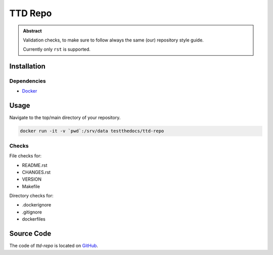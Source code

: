 ========
TTD Repo
========


.. admonition:: Abstract

   Validation checks, to make sure to follow always the same (our) repository style guide.

   Currently only ``rst`` is supported.

Installation
============

Dependencies
------------

- `Docker <https://docker.com>`_

Usage
=====

Navigate to the top/main directory of your repository.

.. code-block:: shell

    docker run -it -v `pwd`:/srv/data testthedocs/ttd-repo

Checks
------

File checks for:

- README.rst
- CHANGES.rst
- VERSION
- Makefile

Directory checks for:

- .dockerignore
- .gitignore
- dockerfiles

Source Code
===========

The code of `ttd-repo` is located on `GitHub <https://github.com/testthedocs/rakpart/tree/master/ttd-repo>`_.
